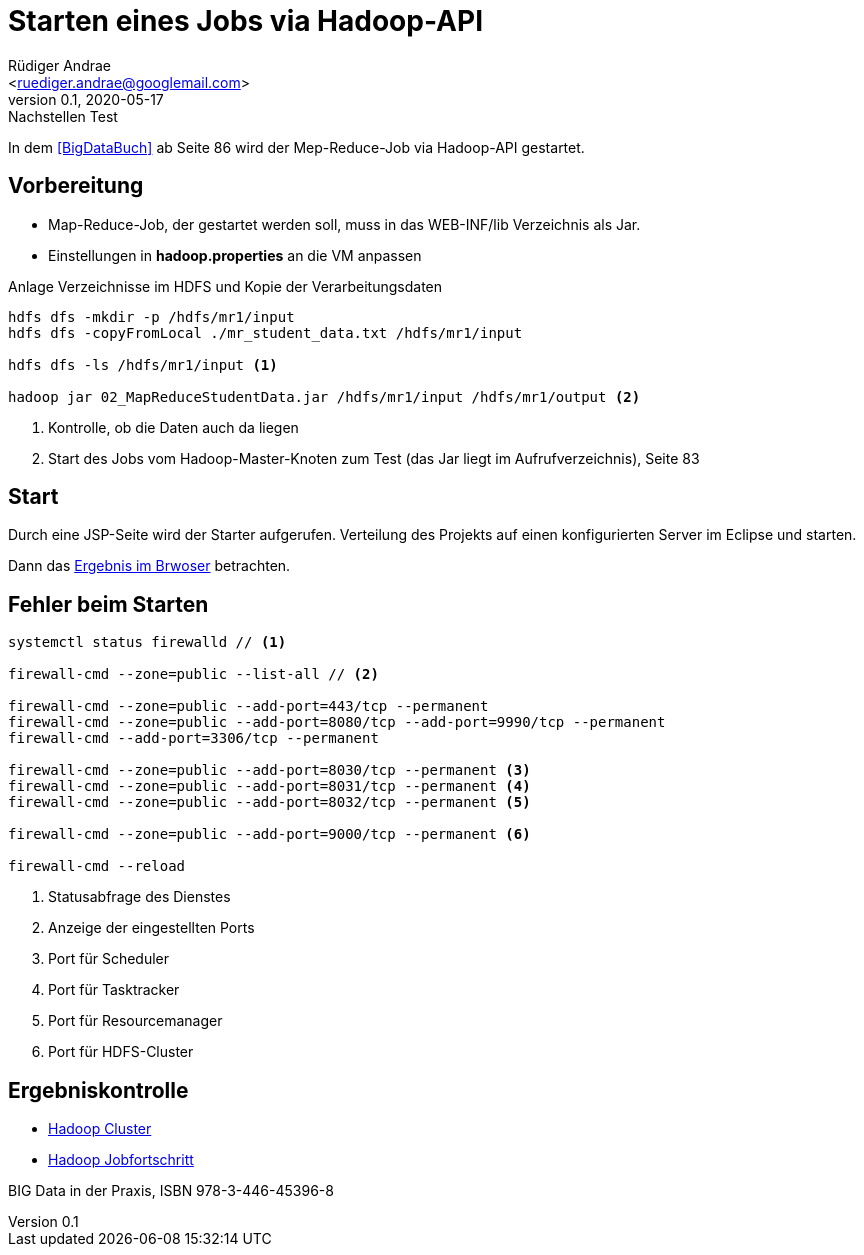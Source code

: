 = Starten eines Jobs via Hadoop-API =
:author: Rüdiger Andrae 
:email: <ruediger.andrae@googlemail.com>
:revnumber: 0.1
:revdate: 2020-05-17
:revremark: Nachstellen Test

In dem <<BigDataBuch>> ab Seite 86 wird der Mep-Reduce-Job via Hadoop-API gestartet.

== Vorbereitung ==

* Map-Reduce-Job, der gestartet werden soll, muss in das WEB-INF/lib Verzeichnis als Jar.
* Einstellungen in *hadoop.properties* an die VM anpassen

.Anlage Verzeichnisse im HDFS und Kopie der Verarbeitungsdaten
[source,shell]
----
hdfs dfs -mkdir -p /hdfs/mr1/input
hdfs dfs -copyFromLocal ./mr_student_data.txt /hdfs/mr1/input

hdfs dfs -ls /hdfs/mr1/input <1>

hadoop jar 02_MapReduceStudentData.jar /hdfs/mr1/input /hdfs/mr1/output <2>
----
<1> Kontrolle, ob die Daten auch da liegen
<2> Start des Jobs vom Hadoop-Master-Knoten zum Test (das Jar liegt im Aufrufverzeichnis), Seite 83


== Start ==

Durch eine JSP-Seite wird der Starter aufgerufen. 
Verteilung des Projekts auf einen konfigurierten Server im Eclipse und starten.

Dann das link:http://localhost:8080/03_MRJobStarter/[Ergebnis im Brwoser] betrachten.


== Fehler beim Starten ==

[source,shell]
----
systemctl status firewalld // <1>

firewall-cmd --zone=public --list-all // <2>

firewall-cmd --zone=public --add-port=443/tcp --permanent
firewall-cmd --zone=public --add-port=8080/tcp --add-port=9990/tcp --permanent
firewall-cmd --add-port=3306/tcp --permanent

firewall-cmd --zone=public --add-port=8030/tcp --permanent <3>
firewall-cmd --zone=public --add-port=8031/tcp --permanent <4>
firewall-cmd --zone=public --add-port=8032/tcp --permanent <5>

firewall-cmd --zone=public --add-port=9000/tcp --permanent <6>
 
firewall-cmd --reload

----
<1> Statusabfrage des Dienstes
<2> Anzeige der eingestellten Ports
<3> Port für Scheduler
<4> Port für Tasktracker
<5> Port für Resourcemanager
<6> Port für HDFS-Cluster


== Ergebniskontrolle ==

* link:http://192.168.1.122:8088/cluster/nodes[Hadoop Cluster]
* link:http://192.168.1.122:8088/cluster/apps[Hadoop Jobfortschritt]


[[BigDataBuch]]
BIG Data in der Praxis, ISBN 978-3-446-45396-8